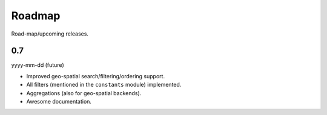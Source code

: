 Roadmap
=======
Road-map/upcoming releases.

0.7
---
yyyy-mm-dd (future)

- Improved geo-spatial search/filtering/ordering support.
- All filters (mentioned in the ``constants`` module) implemented.
- Aggregations (also for geo-spatial backends).
- Awesome documentation.
